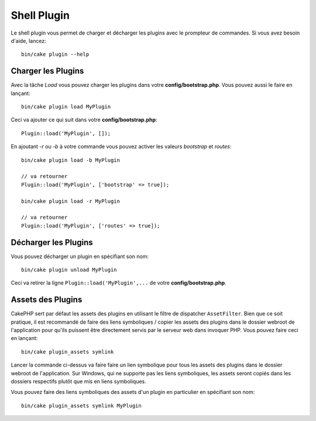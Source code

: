 .. _plugin-shell:

Shell Plugin
############

Le shell plugin vous permet de charger et décharger les plugins avec le
prompteur de commandes. Si vous avez besoin d'aide, lancez::

    bin/cake plugin --help

Charger les Plugins
-------------------

Avec la tâche `Load` vous pouvez charger les plugins dans votre
**config/bootstrap.php**. Vous pouvez aussi le faire en lançant::

    bin/cake plugin load MyPlugin

Ceci va ajouter ce qui suit dans votre **config/bootstrap.php**::

    Plugin::load('MyPlugin', []);

En ajoutant `-r` ou `-b` à votre commande vous pouvez activer les valeurs
`bootstrap` et `routes`::

    bin/cake plugin load -b MyPlugin

    // va retourner
    Plugin::load('MyPlugin', ['bootstrap' => true]);

    bin/cake plugin load -r MyPlugin

    // va retourner
    Plugin::load('MyPlugin', ['routes' => true]);

Décharger les Plugins
---------------------

Vous pouvez décharger un plugin en spécifiant son nom::

    bin/cake plugin unload MyPlugin

Ceci va retirer la ligne ``Plugin::load('MyPlugin',...`` de votre
**config/bootstrap.php**.

Assets des Plugins
------------------

CakePHP sert par défaut les assets des plugins en utilisant le filtre de
dispatcher ``AssetFilter``. Bien que ce soit pratique, il est recommandé de
faire des liens symboliques / copier les assets des plugins dans le dossier
webroot de l'application pour qu'ils puissent être directement servis par le
serveur web dans invoquer PHP. Vous pouvez faire ceci en lançant::

    bin/cake plugin_assets symlink

Lancer la commande ci-dessus va faire faire un lien symbolique pour tous les
assets des plugins dans le dossier webroot de l'application.
Sur Windows, qui ne supporte pas les liens symboliques, les assets seront
copiés dans les dossiers respectifs plutôt que mis en liens symboliques.

Vous pouvez faire des liens symboliques des assets d'un plugin en particulier en
spécifiant son nom::

    bin/cake plugin_assets symlink MyPlugin

.. meta::
    :title lang=fr: Plugin Shell
    :keywords lang=fr: plugin,assets,shell,load,unload
